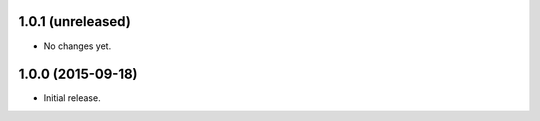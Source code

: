 1.0.1 (unreleased)
------------------

- No changes yet.


1.0.0 (2015-09-18)
------------------

- Initial release.
